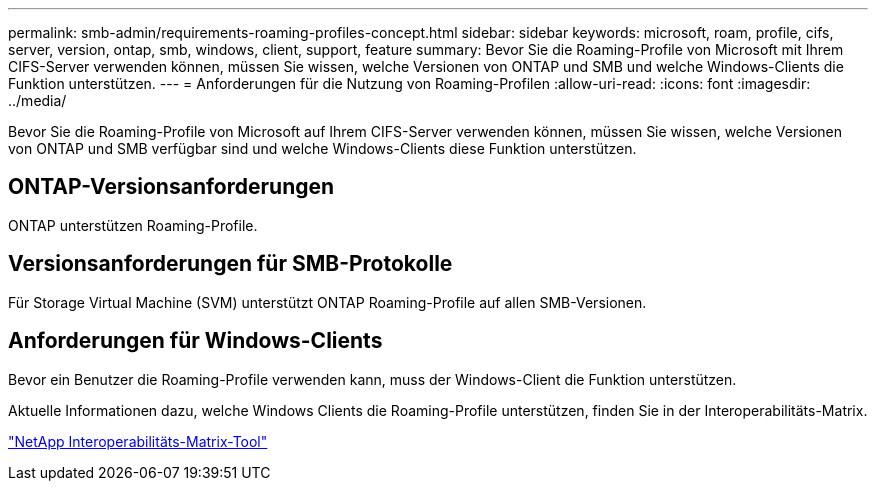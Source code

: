---
permalink: smb-admin/requirements-roaming-profiles-concept.html 
sidebar: sidebar 
keywords: microsoft, roam, profile, cifs, server, version, ontap, smb, windows, client, support, feature 
summary: Bevor Sie die Roaming-Profile von Microsoft mit Ihrem CIFS-Server verwenden können, müssen Sie wissen, welche Versionen von ONTAP und SMB und welche Windows-Clients die Funktion unterstützen. 
---
= Anforderungen für die Nutzung von Roaming-Profilen
:allow-uri-read: 
:icons: font
:imagesdir: ../media/


[role="lead"]
Bevor Sie die Roaming-Profile von Microsoft auf Ihrem CIFS-Server verwenden können, müssen Sie wissen, welche Versionen von ONTAP und SMB verfügbar sind und welche Windows-Clients diese Funktion unterstützen.



== ONTAP-Versionsanforderungen

ONTAP unterstützen Roaming-Profile.



== Versionsanforderungen für SMB-Protokolle

Für Storage Virtual Machine (SVM) unterstützt ONTAP Roaming-Profile auf allen SMB-Versionen.



== Anforderungen für Windows-Clients

Bevor ein Benutzer die Roaming-Profile verwenden kann, muss der Windows-Client die Funktion unterstützen.

Aktuelle Informationen dazu, welche Windows Clients die Roaming-Profile unterstützen, finden Sie in der Interoperabilitäts-Matrix.

https://mysupport.netapp.com/matrix["NetApp Interoperabilitäts-Matrix-Tool"^]
